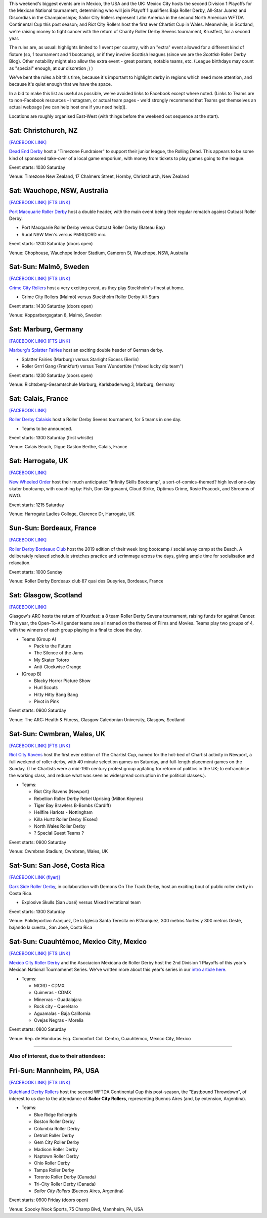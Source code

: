 .. title: Weekend Highlights: 24 August 2019
.. slug: weekendhighlights-24082019
.. date: 2019-08-20 20:50:00 UTC+01:00
.. tags: weekend highlights, new zealand roller derby, australian roller derby, swedish roller derby, german roller derby, british roller derby, french roller derby, costa rican roller derby, mexican roller derby, argentine roller derby, national tournaments
.. category:
.. link:
.. description:
.. type: text
.. author: aoanla

This weekend's biggest events are in Mexico, the USA and the UK: Mexico City hosts the second Division 1 Playoffs for the Mexican National tournament, determining who will join Playoff 1 qualifiers Baja Roller Derby, All-Star Juarez and Discordias in the Championships; Sailor City Rollers represent Latin America in the second North American WFTDA Continental Cup this post season; and Riot City Rollers host the first ever Chartist Cup in Wales. Meanwhile, in Scotland, we're raising money to fight cancer with the return of Charity Roller Derby Sevens tournament, Krustfest, for a second year.

The rules are, as usual: highlights limited to 1 event per country, with an "extra" event allowed for a different kind of fixture
(so, 1 tournament and 1 bootcamp), or if they involve Scottish leagues (since we are the *Scottish* Roller Derby Blog).
Other notability might also allow the extra event - great posters, notable teams, etc. (League birthdays may count as "special" enough, at our discretion ;) )

We've bent the rules a bit this time, because it's important to highlight derby in regions which need more attention, and because it's quiet enough that we have the space.

In a bid to make this list as useful as possible, we've avoided links to Facebook except where noted.
(Links to Teams are to non-Facebook resources - Instagram, or actual team pages - we'd strongly recommend that Teams
get themselves an actual webpage [we can help host one if you need help]).

Locations are roughly organised East-West (with things before the weekend out sequence at the start).

.. image:: /images/2019/08/24Aug-wkly-map.png
  :alt: Map of all events (coded by type)
  :width: 100 %

.. TEASER_END


Sat: Christchurch, NZ
--------------------------------

`[FACEBOOK LINK]`__

.. __: https://www.facebook.com/events/353713928617048/


`Dead End Derby`_ host a "Timezone Fundraiser" to support their junior league, the Rolling Dead. This appears to be some kind of sponsored take-over of a local game emporium, with money from tickets to play games going to the league.

.. _Dead End Derby: http://deadendderby.org/

Event starts: 1030 Saturday

Venue: Timezone New Zealand, 17 Chalmers Street, Hornby, Christchurch, New Zealand

Sat: Wauchope, NSW, Australia
--------------------------------

`[FACEBOOK LINK]`__
`[FTS LINK]`__

.. __: https://www.facebook.com/events/399590877322065/
.. __: http://www.flattrackstats.com/bouts/111181/overview


`Port Macquarie Roller Derby`_ host a double header, with the main event being their regular rematch against Outcast Roller Derby.

.. _Port Macquarie Roller Derby: https://www.pmrdl.com/

- Port Macquarie Roller Derby versus Outcast Roller Derby (Bateau Bay)
- Rural NSW Men's versus PMRD/ORD mix.

Event starts: 1200 Saturday (doors open)

Venue: Chophouse, Wauchope Indoor Stadium, Cameron St, Wauchope, NSW, Australia

Sat-Sun: Malmö, Sweden
--------------------------------

`[FACEBOOK LINK]`__
`[FTS LINK]`__

.. __: https://www.facebook.com/events/564675523937689/
.. __: http://www.flattrackstats.com/bouts/111105/overview


`Crime City Rollers`_ host a very exciting event, as they play Stockholm's finest at home.

.. _Crime City Rollers: http://crimecityrollers.com/

- Crime City Rollers (Malmö) versus Stockholm Roller Derby All-Stars

Event starts: 1430 Saturday (doors open)

Venue: Kopparbergsgatan 8, Malmö, Sweden

Sat: Marburg, Germany
--------------------------------

`[FACEBOOK LINK]`__
`[FTS LINK]`__

.. __: https://www.facebook.com/events/2265180403593581/
.. __: http://www.flattrackstats.com/bouts/111182/overview


`Marburg's Splatter Fairies`_ host an exciting double header of German derby.

.. _Marburg's Splatter Fairies: https://www.instagram.com/splatter.fairies/

- Splatter Fairies (Marburg) versus Starlight Excess (Berlin)
- Roller Grrrl Gang (Frankfurt) versus Team Wundertüte ("mixed lucky dip team")

Event starts: 1230 Saturday (doors open)

Venue: Richtsberg-Gesamtschule Marburg, Karlsbaderweg 3, Marburg, Germany

Sat: Calais, France
--------------------------------

`[FACEBOOK LINK]`__

.. __: https://www.facebook.com/events/2813390715355657/

`Roller Derby Calaisis`_ host a Roller Derby Sevens tournament, for 5 teams in one day. 

.. _Roller Derby Calaisis: http://rollerderbycalaisis.fr/

- Teams to be announced.

Event starts: 1300 Saturday (first whistle)

Venue: Calais Beach, Digue Gaston Berthe, Calais, France

Sat: Harrogate, UK
--------------------------------

`[FACEBOOK LINK]`__

.. __: https://www.facebook.com/events/2577267649166949/


`New Wheeled Order`_ host their much anticipated "Infinity Skills Bootcamp", a sort-of-comics-themed? high level one-day skater bootcamp, with coaching by: Fish, Don Gingovanni, Cloud Strike, Optimus Grime, Rosie Peacock, and Shrooms of NWO.

.. _New Wheeled Order: https://www.manchesterrollerderby.org/

Event starts: 1215 Saturday

Venue: Harrogate Ladies College, Clarence Dr, Harrogate, UK

Sun-Sun: Bordeaux, France
--------------------------------

`[FACEBOOK LINK]`__

.. __: https://www.facebook.com/events/833087620399652/


`Roller Derby Bordeaux Club`_ host the 2019 edition of their week long bootcamp / social away camp at the Beach. A deliberately relaxed schedule stretches practice and scrimmage across the days, giving ample time for socialisation and relaxation.

.. _Roller Derby Bordeaux Club: http://rollerderbybordeaux.fr/site/

Event starts: 1000 Sunday

Venue: Roller Derby Bordeaux club
87 quai des Queyries, Bordeaux, France

Sat: Glasgow, Scotland
--------------------------------

`[FACEBOOK LINK]`__

.. __: https://www.facebook.com/events/362311994374289/

Glasgow's ARC hosts the return of Krustfest: a 8 team Roller Derby Sevens tournament, raising funds for against Cancer. This year, the Open-To-All gender teams are all named on the themes of Films and Movies. Teams play two groups of 4, with the winners of each group playing in a final to close the day.

- Teams (Group A)

  - Pack to the Future
  - The Silence of the Jams
  - My Skater Totoro
  - Anti-Clockwise Orange

- (Group B)

  - Blocky Horror Picture Show
  - Hurl Scouts
  - Hitty Hitty Bang Bang
  - Pivot in Pink

Event starts: 0900 Saturday

Venue: The ARC: Health & Fitness, Glasgow Caledonian University, Glasgow, Scotland


Sat-Sun: Cwmbran, Wales, UK
--------------------------------

`[FACEBOOK LINK]`__
`[FTS LINK]`__

.. __: https://www.facebook.com/events/352357925353894/
.. __: http://www.flattrackstats.com/tournaments/111187


`Riot City Ravens`_ host the first ever edition of The Chartist Cup, named for the hot-bed of Chartist activity in Newport, a full weekend of roller derby, with 40 minute selection games on Saturday, and full-length placement games on the Sunday. (The Chartists were a mid-19th century protest group agitating for reform of politics in the UK; to enfranchise the working class, and reduce what was seen as widespread corruption in the political classes.).

.. _Riot City Ravens: https://www.instagram.com/riotcityravens/

- Teams:

  - Riot City Ravens (Newport)
  - Rebellion Roller Derby Rebel Uprising (Milton Keynes)
  - Tiger Bay Brawlers B-Bombs (Cardiff)
  - Hellfire Harlots - Nottingham
  - Killa Hurtz Roller Derby (Essex)
  - North Wales Roller Derby
  - ? Special Guest Teams ?

Event starts: 0900 Saturday

Venue: Cwmbran Stadium, Cwmbran, Wales, UK

Sat-Sun: San José, Costa Rica
--------------------------------

`[FACEBOOK LINK (flyer)]`__

.. __: https://www.facebook.com/darksiderollerderby/photos/a.422820884559476/1285840228257533/?type=3

`Dark Side Roller Derby`_, in collaboration with Demons On The Track Derby, host an exciting bout of public roller derby in Costa Rica.

.. _Dark Side Roller Derby: https://www.instagram.com/darksiderollerderby/

- Explosive Skulls (San José) versus Mixed Invitational team

Event starts: 1300 Saturday

Venue: Polideportivo Aranjuez, De la Iglesia Santa Teresita en B°Aranjuez, 300 metros Nortes y 300 metros Oeste, bajando la cuesta., San José, Costa Rica


Sat-Sun: Cuauhtémoc, Mexico City, Mexico
------------------------------------------

`[FACEBOOK LINK]`__
`[FTS LINK]`__

.. __: https://www.facebook.com/events/632983550520778/
.. __: http://www.flattrackstats.com/tournaments/110983


`Mexico City Roller Derby`_ and the Asociacion Mexicana de Roller Derby host the 2nd Division 1 Playoffs of this year's Mexican National Tournamenet Series. We've written more about this year's series in our `intro article here`__.

.. _Mexico City Roller Derby: https://www.instagram.com/mexicocityrollerderby/
.. __: https://www.scottishrollerderbyblog.com/posts/2019/07/mexico2019/

- Teams:

  - MCRD - CDMX
  - Quimeras - CDMX
  - Minervas - Guadalajara
  - Rock city - Querétaro
  - Aguamalas - Baja California
  - Ovejas Negras - Morelia

Event starts: 0800 Saturday

Venue: Rep. de Honduras Esq. Comonfort Col. Centro, Cuauhtémoc, Mexico City, Mexico

=======

Also of interest, due to their attendees:
===========================================



Fri-Sun: Mannheim, PA, USA
--------------------------------

`[FACEBOOK LINK]`__
`[FTS LINK]`__

.. __: https://www.facebook.com/events/357768944946621/
.. __: http://www.flattrackstats.com/tournaments/110927/overview


`Dutchland Derby Rollers`_ host the second WFTDA Continental Cup this post-season, the "Eastbound Throwdown", of interest to us due to the attendance of **Sailor City Rollers**, representing Buenos Aires (and, by extension, Argentina).

.. _Dutchland Derby Rollers: http://www.dutchlandrollers.com/

- Teams:

  - Blue Ridge Rollergirls
  - Boston Roller Derby
  - Columbia Roller Derby
  - Detroit Roller Derby
  - Gem City Roller Derby
  - Madison Roller Derby
  - Naptown Roller Derby
  - Ohio Roller Derby
  - Tampa Roller Derby
  - Toronto Roller Derby (Canada)
  - Tri-City Roller Derby (Canada)
  - *Sailor City Rollers* (Buenos Aires, Argentina)

Event starts: 0900 Friday (doors open)

Venue: Spooky Nook Sports, 75 Champ Blvd, Mannheim, PA, USA

..
  Sat-Sun:
  --------------------------------

  `[FACEBOOK LINK]`__
  `[FTS LINK]`__

  .. __:
  .. __:


  `name`_ .

  .. _name:

  -

  Event starts:

  Venue:

